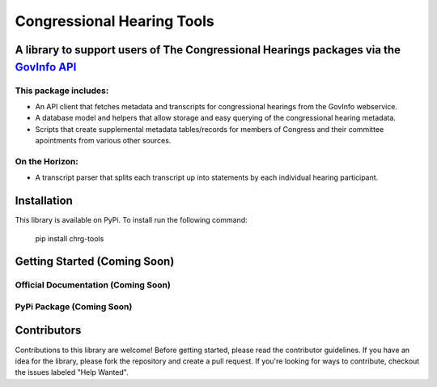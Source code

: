 Congressional Hearing Tools
===============================

A library to support users of **The Congressional Hearings packages** via the `GovInfo API <https://www.govinfo.gov/features/api>`_
-------------------------------------------------------------------------------------------------------------------------------------

This package includes:
^^^^^^^^^^^^^^^^^^^^^^^

* An API client that fetches metadata and transcripts for congressional hearings from the GovInfo webservice.
* A database model and helpers that allow storage and easy querying of the congressional hearing metadata.
* Scripts that create supplemental metadata tables/records for members of Congress and their committee apointments from various other sources.

On the Horizon:
^^^^^^^^^^^^^^^^^^^^
* A transcript parser that splits each transcript up into statements by each individual hearing participant.

Installation
-------------
This library is available on PyPi. To install run the following command: 

    pip install chrg-tools

Getting Started (Coming Soon)
--------------------------------------

Official Documentation (Coming Soon)
^^^^^^^^^^^^^^^^^^^^^^^^^^^^^^^^^^^^^^^^^^^^^^^^^^

PyPi Package (Coming Soon)
^^^^^^^^^^^^^^^^^^^^^^^^^^^^^^^^^^^^^^^^^^^^^^^^^^

Contributors
-------------
Contributions to this library are welcome! Before getting started, please read the contributor guidelines.
If you have an idea for the library, please fork the repository and create a pull request. If you're looking
for ways to contribute, checkout the issues labeled "Help Wanted".
